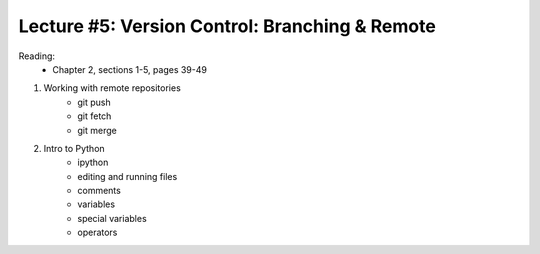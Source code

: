 Lecture #5: Version Control: Branching & Remote
===========================================================

Reading: 
    * Chapter 2, sections 1-5, pages 39-49

1. Working with remote repositories
     * git push
     * git fetch
     * git merge

2. Intro to Python
     * ipython
     * editing and running files
     * comments
     * variables
     * special variables
     * operators
